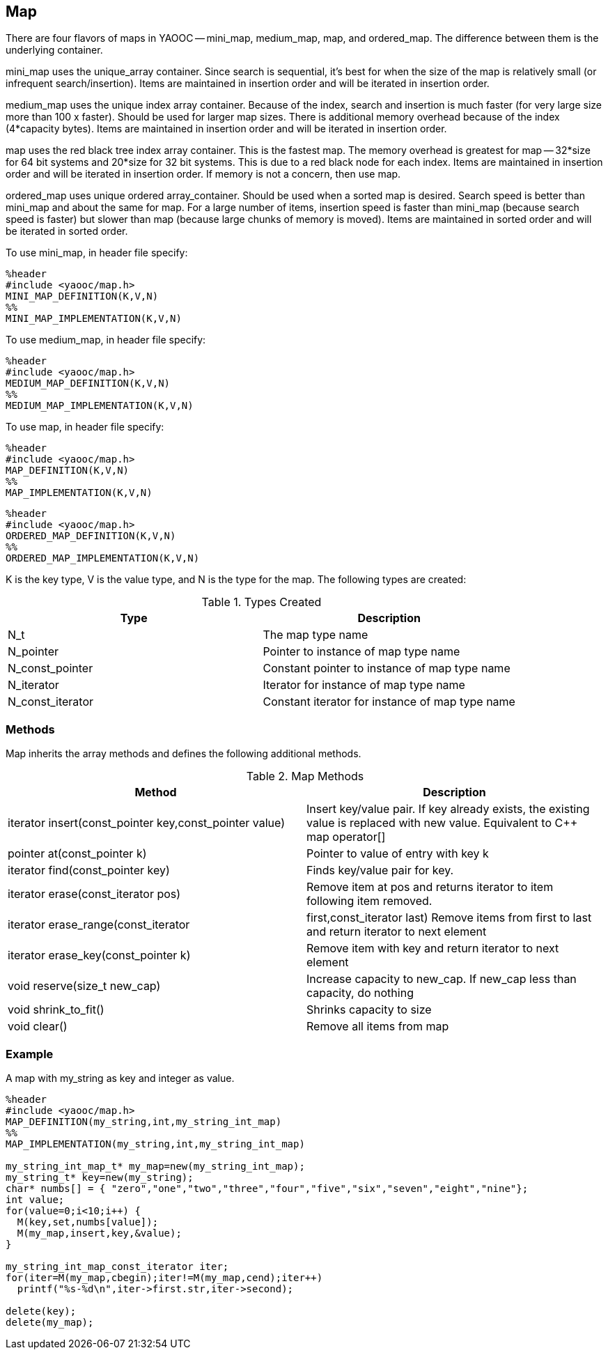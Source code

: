 == Map
There are four flavors of maps in YAOOC -- mini_map, medium_map, map, and ordered_map.
The difference between them is the underlying container.

mini_map uses the unique_array container.
Since search is sequential, it's best for when the size of the map is relatively small (or infrequent search/insertion).
Items are maintained in insertion order and will be iterated in insertion order.

medium_map uses the unique index array container.
Because of the index, search and insertion is much faster (for very large size more than 100 x faster).
Should be used for larger map sizes.
There is additional memory overhead because of the index (4*capacity bytes).
Items are maintained in insertion order and will be iterated in insertion order.

map uses the red black tree index array container.
This is the fastest map.
The memory overhead is greatest for map -- 32*size for 64 bit systems and 20*size for 32 bit systems.
This is due to a red black node for each index.
Items are maintained in insertion order and will be iterated in insertion order. If memory is not a concern, then use map.

ordered_map uses unique ordered array_container.
Should be used when a sorted map is desired.
Search speed is better than mini_map and about the same for map.
For a large number of items, insertion speed is faster than mini_map (because search speed is faster) but slower than map (because large chunks of memory is moved).
Items are maintained in sorted order and will be iterated in sorted order.

To use mini_map, in header file specify:

[source,c]
---------------------------
%header
#include <yaooc/map.h>
MINI_MAP_DEFINITION(K,V,N)
%%
MINI_MAP_IMPLEMENTATION(K,V,N)
---------------------------

To use medium_map, in header file specify:

[source,c]
---------------------------
%header
#include <yaooc/map.h>
MEDIUM_MAP_DEFINITION(K,V,N)
%%
MEDIUM_MAP_IMPLEMENTATION(K,V,N)
---------------------------
To use map, in header file specify:

[source,c]
---------------------------
%header
#include <yaooc/map.h>
MAP_DEFINITION(K,V,N)
%%
MAP_IMPLEMENTATION(K,V,N)
---------------------------

[source,c]
---------------------------
%header
#include <yaooc/map.h>
ORDERED_MAP_DEFINITION(K,V,N)
%%
ORDERED_MAP_IMPLEMENTATION(K,V,N)
---------------------------

K is the key type, V is the value type, and N is the type for the map. The following types are created:

.Types Created
[options="header"]
|====================================
|Type|Description
|N_t|The map type name
|N_pointer|Pointer to instance of map type name
|N_const_pointer|Constant pointer to instance of map type name
|N_iterator|Iterator for instance of map type name
|N_const_iterator|Constant iterator for instance of map type name
|====================================

=== Methods
Map inherits the array methods and defines the following additional methods.

.Map Methods
[options="header"]
|====================================
|Method|Description
|iterator insert(const_pointer key,const_pointer value)|Insert key/value pair.
If key already exists, the existing value is replaced with new value.
Equivalent to C++ map operator[]
|pointer at(const_pointer k)|Pointer to value of entry with key k
|iterator find(const_pointer key)|Finds key/value pair for key.
|iterator erase(const_iterator pos)|Remove item at pos and returns iterator to item following item removed.
|iterator erase_range(const_iterator|first,const_iterator last)	Remove items from first to last and return iterator to next element
|iterator erase_key(const_pointer k)|Remove item with key and return iterator to next element
|void reserve(size_t new_cap)|Increase capacity to new_cap. If new_cap less than capacity, do nothing
|void shrink_to_fit()|Shrinks capacity to size
|void clear()|Remove all items from map
|====================================

=== Example

A map with my_string as key and integer as value.

[source,c]
----------------------------
%header
#include <yaooc/map.h>
MAP_DEFINITION(my_string,int,my_string_int_map)
%%
MAP_IMPLEMENTATION(my_string,int,my_string_int_map)

my_string_int_map_t* my_map=new(my_string_int_map);
my_string_t* key=new(my_string);
char* numbs[] = { "zero","one","two","three","four","five","six","seven","eight","nine"};
int value;
for(value=0;i<10;i++) {
  M(key,set,numbs[value]);
  M(my_map,insert,key,&value);
}

my_string_int_map_const_iterator iter;
for(iter=M(my_map,cbegin);iter!=M(my_map,cend);iter++)
  printf("%s-%d\n",iter->first.str,iter->second);

delete(key);
delete(my_map);
----------------------------
